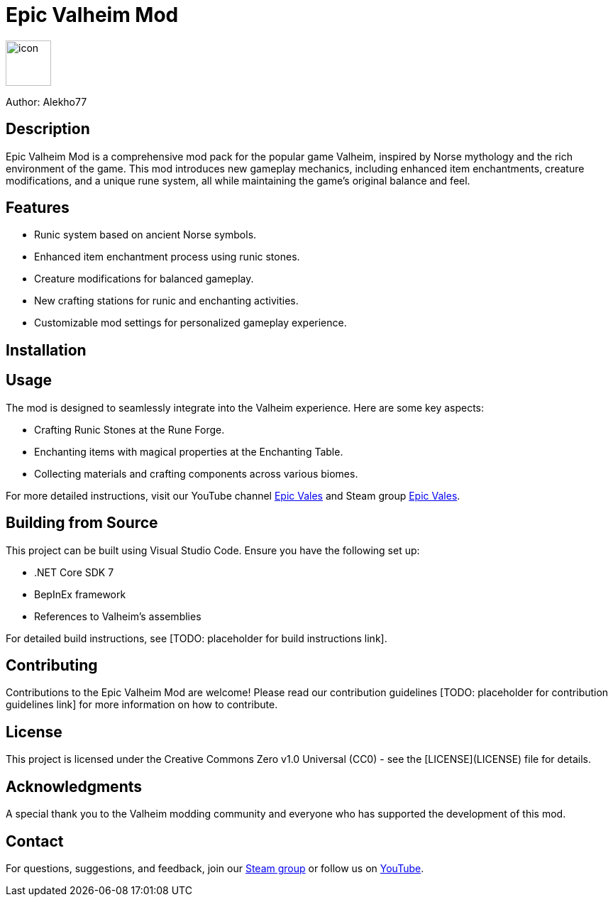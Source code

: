 = Epic Valheim Mod

image:icon.png[icon, 64, 64]

Author: Alekho77

== Description
Epic Valheim Mod is a comprehensive mod pack for the popular game Valheim, inspired by Norse mythology and the rich environment of the game. This mod introduces new gameplay mechanics, including enhanced item enchantments, creature modifications, and a unique rune system, all while maintaining the game's original balance and feel.

== Features
* Runic system based on ancient Norse symbols.
* Enhanced item enchantment process using runic stones.
* Creature modifications for balanced gameplay.
* New crafting stations for runic and enchanting activities.
* Customizable mod settings for personalized gameplay experience.

== Installation
[TODO: Instructions on how to install the mod, possibly including a link to a YouTube tutorial or a written guide.]

== Usage
The mod is designed to seamlessly integrate into the Valheim experience. Here are some key aspects:

* Crafting Runic Stones at the Rune Forge.
* Enchanting items with magical properties at the Enchanting Table.
* Collecting materials and crafting components across various biomes.

For more detailed instructions, visit our YouTube channel link:https://www.youtube.com/channel/UCwIlBmrpnBKbof0yGR4sKAA[Epic Vales] and Steam group link:https://steamcommunity.com/groups/epic-vales[Epic Vales].

== Building from Source
This project can be built using Visual Studio Code. Ensure you have the following set up:

* .NET Core SDK 7
* BepInEx framework
* References to Valheim's assemblies

For detailed build instructions, see [TODO: placeholder for build instructions link].

== Contributing
Contributions to the Epic Valheim Mod are welcome! Please read our contribution guidelines [TODO: placeholder for contribution guidelines link] for more information on how to contribute.

== License
This project is licensed under the Creative Commons Zero v1.0 Universal (CC0) - see the [LICENSE](LICENSE) file for details.

== Acknowledgments
A special thank you to the Valheim modding community and everyone who has supported the development of this mod.

== Contact
For questions, suggestions, and feedback, join our link:https://steamcommunity.com/groups/epic-vales[Steam group] or follow us on link:https://www.youtube.com/channel/UCwIlBmrpnBKbof0yGR4sKAA[YouTube].
